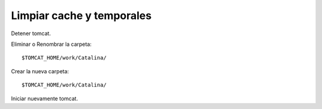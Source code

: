 Limpiar cache y temporales
==============================

Detener tomcat.

Eliminar o Renombrar la carpeta::

	$TOMCAT_HOME/work/Catalina/
	
Crear la nueva carpeta::

	$TOMCAT_HOME/work/Catalina/

Iniciar nuevamente tomcat.